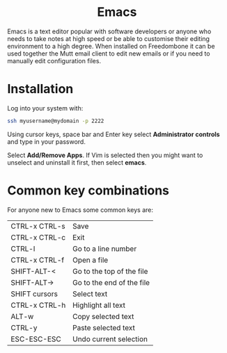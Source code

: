 #+TITLE:
#+AUTHOR: Bob Mottram
#+EMAIL: bob@freedombone.net
#+KEYWORDS: freedombone, emacs
#+DESCRIPTION: How to use Emacs
#+OPTIONS: ^:nil toc:nil
#+HTML_HEAD: <link rel="stylesheet" type="text/css" href="freedombone.css" />

#+BEGIN_CENTER
[[file:images/logo.png]]
#+END_CENTER

#+BEGIN_EXPORT html
<center>
<h1>Emacs</h1>
</center>
#+END_EXPORT

Emacs is a text editor popular with software developers or anyone who needs to take notes at high speed or be able to customise their editing environment to a high degree. When installed on Freedombone it can be used together the Mutt email client to edit new emails or if you need to manually edit configuration files.

* Installation
Log into your system with:

#+begin_src bash
ssh myusername@mydomain -p 2222
#+end_src

Using cursor keys, space bar and Enter key select *Administrator controls* and type in your password.

Select *Add/Remove Apps*. If Vim is selected then you might want to unselect and uninstall it first, then select *emacs*.

* Common key combinations
For anyone new to Emacs some common keys are:

| CTRL-x CTRL-s | Save                      |
| CTRL-x CTRL-c | Exit                      |
| CTRL-l        | Go to a line number       |
| CTRL-x CTRL-f | Open a file               |
| SHIFT-ALT-<   | Go to the top of the file |
| SHIFT-ALT->   | Go to the end of the file |
| SHIFT cursors | Select text               |
| CTRL-x CTRL-h | Highlight all text        |
| ALT-w         | Copy selected text        |
| CTRL-y        | Paste selected text       |
| ESC-ESC-ESC   | Undo current selection    |

